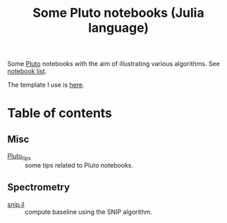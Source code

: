 #+title: Some Pluto notebooks (Julia language)

Some [[https://github.com/fonsp/Pluto.jl][Pluto]] notebooks with the aim of illustrating various algorithms.
See [[https://vincent-picaud.github.io/Some_Pluto_notebooks][notebook list]].

The template I use is [[https://juliapluto.github.io/static-export-template/][here]].

* Table of contents

** Misc

- [[https://vincent-picaud.github.io/Some_Pluto_notebooks/Pluto_tips.html][Pluto_tips]] :: some tips related to Pluto notebooks.

** Spectrometry

- [[https://vincent-picaud.github.io/Some_Pluto_notebooks/snip.html][snip.jl]] :: compute baseline using the SNIP algorithm.
